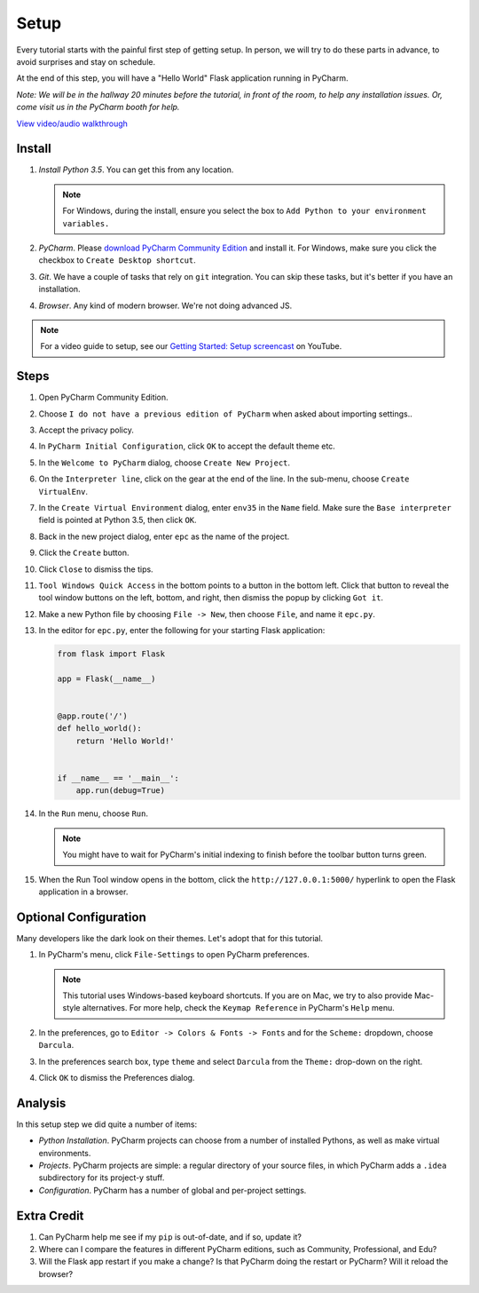 =====
Setup
=====

Every tutorial starts with the painful first step of getting setup. In
person, we will try to do these parts in advance, to avoid surprises and
stay on schedule.

At the end of this step, you will have a "Hello World" Flask application
running in PyCharm.

*Note: We will be in the hallway 20 minutes before the tutorial, in
front of the room, to help any installation issues. Or, come visit us
in the PyCharm booth for help.*

`View video/audio walkthrough <http://www.youtube.com/watch?v=ALlDyT-M3eA>`_

Install
=======

#. *Install Python 3.5*. You can get this from any location.

   .. note::

      For Windows, during the install, ensure you select the box to ``Add
      Python to your environment variables.``

#. *PyCharm*. Please `download PyCharm Community Edition
   <https://www.jetbrains.com/pycharm/download/>`_ and install it. For Windows,
   make sure you click the checkbox to ``Create Desktop shortcut``.

#. *Git*. We have a couple of tasks that rely on ``git`` integration. You
   can skip these tasks, but it's better if you have an installation.

#. *Browser*. Any kind of modern browser. We're not doing advanced JS.

.. note::

  For a video guide to setup, see our `Getting Started: Setup
  screencast <https://www.youtube.com/watch?v=5rSBPGGLkW0&list=PLQ176FUIyIUZ1mwB-uImQE-gmkwzjNLjP&index=2>`_
  on YouTube.

Steps
=====

#. Open PyCharm Community Edition.

#. Choose ``I do not have a previous edition of PyCharm`` when asked about
   importing settings..

#. Accept the privacy policy.

#. In ``PyCharm Initial Configuration``, click ``OK`` to accept the default
   theme etc.

#. In the ``Welcome to PyCharm`` dialog, choose ``Create New Project``.

#. On the ``Interpreter line``, click on the gear at the end of the line. In
   the sub-menu, choose ``Create VirtualEnv``.

#. In the ``Create Virtual Environment`` dialog, enter ``env35`` in the
   ``Name`` field. Make sure the ``Base interpreter`` field is pointed at
   Python 3.5, then click ``OK``.

#. Back in the new project dialog, enter ``epc`` as the name of the project.

#. Click the ``Create`` button.

#. Click ``Close`` to dismiss the tips.

#. ``Tool Windows Quick Access`` in the bottom points to a button in the bottom
   left. Click that button to reveal the tool window buttons on the left, bottom,
   and right, then dismiss the popup by clicking ``Got it``.

#. Make a new Python file by choosing ``File -> New``, then choose ``File``,
   and name it ``epc.py``.

#. In the editor for ``epc.py``, enter the following for your starting Flask
   application:

   .. code-block:: python

    from flask import Flask

    app = Flask(__name__)


    @app.route('/')
    def hello_world():
        return 'Hello World!'


    if __name__ == '__main__':
        app.run(debug=True)

#. In the ``Run`` menu, choose ``Run``.

   .. note::

      You might have to wait for PyCharm's initial indexing to finish before
      the toolbar button turns green.

#. When the Run Tool window opens in the bottom, click the
   ``http://127.0.0.1:5000/`` hyperlink to open the Flask application in
   a browser.

Optional Configuration
======================

Many developers like the dark look on their themes. Let's adopt that for
this tutorial.

#. In PyCharm's menu, click ``File-Settings`` to open PyCharm preferences.

   .. note::

      This tutorial uses Windows-based keyboard shortcuts. If you are on
      Mac, we try to also provide Mac-style alternatives. For more
      help, check the ``Keymap Reference`` in PyCharm's ``Help`` menu.

#. In the preferences, go to ``Editor -> Colors & Fonts -> Fonts`` and
   for the ``Scheme:`` dropdown, choose ``Darcula``.

#. In the preferences search box, type ``theme`` and select ``Darcula``
   from the ``Theme:`` drop-down on the right.

#. Click ``OK`` to dismiss the Preferences dialog.

Analysis
========

In this setup step we did quite a number of items:

- *Python Installation*. PyCharm projects can choose from a number of
  installed Pythons, as well as make virtual environments.

- *Projects*. PyCharm projects are simple: a regular directory of your
  source files, in which PyCharm adds a ``.idea`` subdirectory for its
  project-y stuff.

- *Configuration*. PyCharm has a number of global and per-project
  settings.

Extra Credit
============

#. Can PyCharm help me see if my ``pip`` is out-of-date, and if so,
   update it?

#. Where can I compare the features in different PyCharm editions, such
   as Community, Professional, and Edu?

#. Will the Flask app restart if you make a change? Is that PyCharm
   doing the restart or PyCharm? Will it reload the browser?
